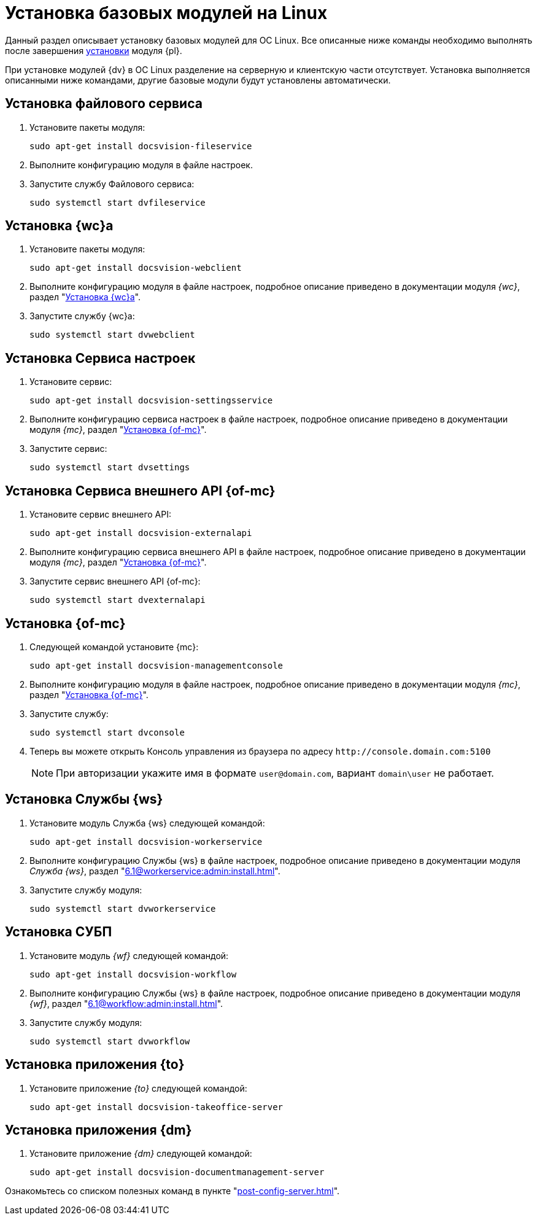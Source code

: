 = Установка базовых модулей на Linux

Данный раздел описывает установку базовых модулей для ОС Linux. Все описанные ниже команды необходимо выполнять после завершения xref:install-platform.adoc[установки] модуля {pl}.

При установке модулей {dv} в ОС Linux разделение на серверную и клиентскую части отсутствует. Установка выполняется описанными ниже командами, другие базовые модули будут установлены автоматически.

[#file-service]
== Установка файлового сервиса

. Установите пакеты модуля:
+
[source,bash]
----
sudo apt-get install docsvision-fileservice
----
+
. Выполните конфигурацию модуля в файле настроек.
+
. Запустите службу Файлового сервиса:
+
[source,bash]
----
sudo systemctl start dvfileservice
----

[#webc]
== Установка {wc}а

. Установите пакеты модуля:
+
[source,bash]
----
sudo apt-get install docsvision-webclient
----
+
. Выполните конфигурацию модуля в файле настроек, подробное описание приведено в документации модуля _{wc}_, раздел "xref:6.1@webclient:admin:install-server.adoc#config[Установка {wc}а]".
+
. Запустите службу {wc}а:
+
[source,bash]
----
sudo systemctl start dvwebclient
----

[#sett-serv]
== Установка Сервиса настроек

. Установите сервис:
+
[source,bash]
----
sudo apt-get install docsvision-settingsservice
----
+
. Выполните конфигурацию сервиса настроек в файле настроек, подробное описание приведено в документации модуля _{mc}_, раздел "xref:6.1@mgmtconsole:admin:install.adoc#sett-serv[Установка {of-mc}]".
+
. Запустите сервис:
+
[source,bash]
----
sudo systemctl start dvsettings
----

[#ext-api]
== Установка Сервиса внешнего API {of-mc}

. Установите сервис внешнего API:
+
[source,bash]
----
sudo apt-get install docsvision-externalapi
----
+
. Выполните конфигурацию сервиса внешнего API в файле настроек, подробное описание приведено в документации модуля _{mc}_, раздел "xref:6.1@mgmtconsole:admin:install.adoc#external-api[Установка {of-mc}]".
+
. Запустите сервис внешнего API {of-mc}:
+
[source,bash]
----
sudo systemctl start dvexternalapi
----

[#manconsole]
== Установка {of-mc}

. Следующей командой установите {mc}:
+
[source,bash]
----
sudo apt-get install docsvision-managementconsole
----
+
. Выполните конфигурацию модуля в файле настроек, подробное описание приведено в документации модуля _{mc}_, раздел "xref:6.1@mgmtconsole:admin:install.adoc#console[Установка {of-mc}]".
+
. Запустите службу:
+
[source,bash]
----
sudo systemctl start dvconsole
----
+
. Теперь вы можете открыть Консоль управления из браузера по адресу `\http://console.domain.com:5100`
+
NOTE: При авторизации укажите имя в формате `user@domain.com`, вариант `domain\user` не работает.

[#worker]
== Установка Службы {ws}

. Установите модуль Служба {ws} следующей командой:
+
[source,bash]
----
sudo apt-get install docsvision-workerservice
----
+
. Выполните конфигурацию Службы {ws} в файле настроек, подробное описание приведено в документации модуля _Служба {ws}_, раздел "xref:6.1@workerservice:admin:install.adoc[]".
+
. Запустите службу модуля:
+
[source,bash]
----
sudo systemctl start dvworkerservice
----

[#workflow]
== Установка СУБП

. Установите модуль _{wf}_ следующей командой:
+
[source,bash]
----
sudo apt-get install docsvision-workflow
----
+
. Выполните конфигурацию Службы {ws} в файле настроек, подробное описание приведено в документации модуля _{wf}_, раздел "xref:6.1@workflow:admin:install.adoc[]".
+
. Запустите службу модуля:
+
[source,bash]
----
sudo systemctl start dvworkflow
----

[#takeoffice]
== Установка приложения {to}

. Установите приложение _{to}_ следующей командой:
+
[source,bash]
----
sudo apt-get install docsvision-takeoffice-server
----

[#docmgt]
== Установка приложения {dm}

. Установите приложение _{dm}_ следующей командой:
+
[source,bash]
----
sudo apt-get install docsvision-documentmanagement-server
----

Ознакомьтесь со списком полезных команд в пункте "xref:post-config-server.adoc[]".
